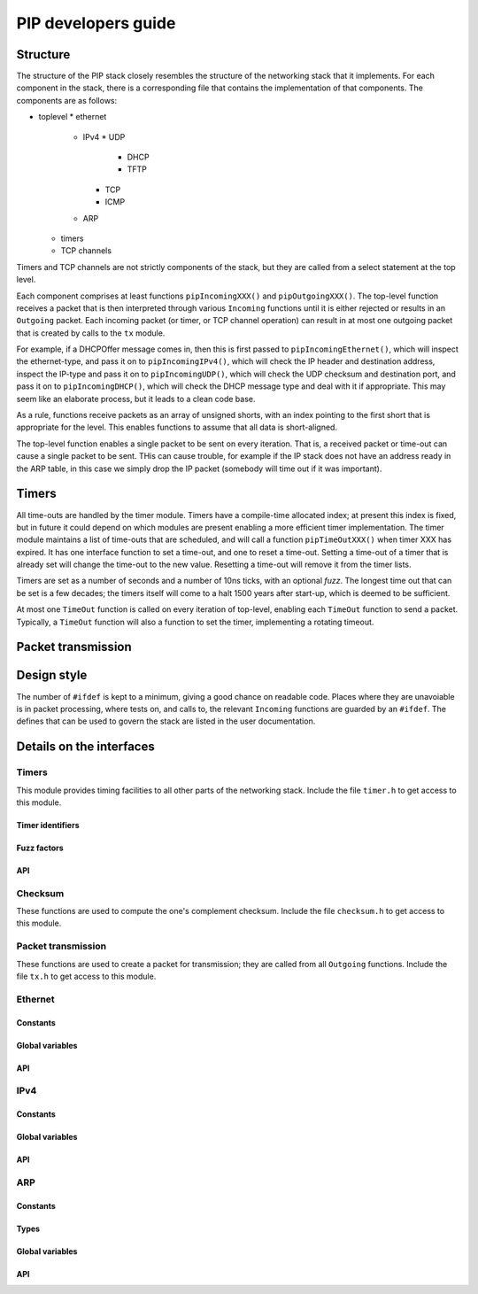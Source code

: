 PIP developers guide
====================

Structure
---------

The structure of the PIP stack closely resembles the structure of the
networking stack that it implements. For each component in the stack, there
is a corresponding file that contains the implementation of that
components. The components are as follows:

* toplevel
  * ethernet
    * IPv4
      * UDP
        * DHCP
        * TFTP
      * TCP
      * ICMP
    * ARP
  * timers
  * TCP channels

Timers and TCP channels are not strictly components of the stack, but they
are called from a select statement at the top level.

Each component comprises at least functions ``pipIncomingXXX()`` and
``pipOutgoingXXX()``. The top-level function receives a packet that is then
interpreted through various ``Incoming`` functions until it is either
rejected or results in an ``Outgoing`` packet. Each incoming packet (or
timer, or TCP channel operation) can result in at most one outgoing packet
that is created by calls to the ``tx`` module.

For example, if a DHCPOffer message comes in, then this is first passed to
``pipIncomingEthernet()``, which will inspect the ethernet-type, and pass
it on to ``pipIncomingIPv4()``, which will check the IP header and
destination address, inspect the IP-type and pass it on to
``pipIncomingUDP()``, which will check the UDP checksum and destination
port, and pass it on to ``pipIncomingDHCP()``, which will check the DHCP
message type and deal with it if appropriate. This may seem like an
elaborate process, but it leads to a clean code base.

As a rule, functions receive packets as an array of unsigned shorts, with
an index pointing to the first short that is appropriate for the level.
This enables functions to assume that all data is short-aligned.

The top-level function enables a single packet to be sent on every
iteration. That is, a received packet or time-out can cause a single packet
to be sent. THis can cause trouble, for example if the IP stack does not
have an address ready in the ARP table, in this case we simply drop the IP
packet (somebody will time out if it was important).

Timers
------

All time-outs are handled by the timer module. Timers have a compile-time
allocated index; at present this index is fixed, but in future it could
depend on which modules are present enabling a more efficient timer
implementation. The timer module maintains a list of time-outs that are
scheduled, and will call a function ``pipTimeOutXXX()`` when timer XXX has
expired. It has one interface function to set a time-out, and one to reset
a time-out. Setting a time-out of a timer that is already set will change
the time-out to the new value. Resetting a time-out will remove it from the
timer lists.

Timers are set as a number of seconds and a number of 10ns ticks, with an
optional *fuzz*. The longest time out that can be set is a few decades; the
timers itself will come to a halt 1500 years after start-up, which is
deemed to be sufficient. 

At most one ``TimeOut`` function is called on every iteration of top-level,
enabling each ``TimeOut`` function to send a packet. Typically, a ``TimeOut``
function will also a function to set the timer, implementing a rotating
timeout.

Packet transmission
-------------------





Design style
------------

The number of ``#ifdef`` is kept to a minimum, giving a good chance on
readable code. Places where they are unavoiable is in packet processing,
where tests on, and calls to, the relevant ``Incoming`` functions are
guarded by an ``#ifdef``. The defines that can be used to govern the stack
are listed in the user documentation.


Details on the interfaces
-------------------------

Timers
``````

This module provides timing facilities to all other parts of the networking
stack. 
Include the file ``timer.h`` to get access to this module.

Timer identifiers
+++++++++++++++++

.. doxygendefine:: PIP_DHCP_TIMER_T1   
.. doxygendefine:: PIP_DHCP_TIMER_T2   
.. doxygendefine:: PIP_ARP_TIMER       
.. doxygendefine:: PIP_TCP_TIMER_TIMEWAIT
.. doxygendefine:: PIP_TFTP_TIMER      

Fuzz factors
++++++++++++

.. doxygendefine:: PIP_FUZZ_NONE       
.. doxygendefine:: PIP_FUZZ_1MS        
.. doxygendefine:: PIP_FUZZ_10MS       
.. doxygendefine:: PIP_FUZZ_100MS      
.. doxygendefine:: PIP_FUZZ_1S         
.. doxygendefine:: PIP_FUZZ_10S        

API
+++

.. doxygenfunction:: pipTimeOut
.. doxygenfunction:: pipSetTimeOut
.. doxygenfunction:: pipResetTimeOut

Checksum
````````

These functions are used to compute the one's complement checksum.
Include the file ``checksum.h`` to get access to this module.

.. doxygenfunction:: onesAdd
.. doxygenfunction:: onesChecksum

Packet transmission
```````````````````

These functions are used to create a packet for transmission; they are
called from all ``Outgoing`` functions.
Include the file ``tx.h`` to get access to this module.

.. doxygenfunction:: txInt
.. doxygenfunction:: txShort
.. doxygenfunction:: txShortRev
.. doxygenfunction:: txShortZeroes
.. doxygenfunction:: txByte
.. doxygenfunction:: txData
.. doxygenfunction:: txClear
.. doxygenfunction:: txPrint
.. doxygenfunction:: doTx

Ethernet
````````

Constants
+++++++++

.. doxygendefine:: PIP_ETHTYPE_IPV4_REV
.. doxygendefine:: PIP_ETHTYPE_ARP_REV

Global variables
++++++++++++++++

.. doxygenvariable:: myMacAddress

API
+++

.. doxygenfunction:: pipIncomingEthernet
.. doxygenfunction:: pipOutgoingEthernet


IPv4
````

Constants
+++++++++

.. doxygendefine:: PIP_IPTYPE_TCP 
.. doxygendefine:: PIP_IPTYPE_UDP 
.. doxygendefine:: PIP_IPTYPE_ICMP
.. doxygendefine:: PIP_IPTYPE_IGMP

Global variables
++++++++++++++++

.. doxygenvariable:: myIP
.. doxygenvariable:: mySubnetIP

API
+++

.. doxygenfunction:: pipIncomingIPv4(unsigned short packet[], int offset);
.. doxygenfunction:: pipOutgoingIPv4(int ipType, unsigned ipDst, int length);


ARP
```

Constants
+++++++++

.. doxygendefine:: ARPENTRIES

Types
+++++

.. doxygenstruct:: arp

Global variables
++++++++++++++++

.. doxygenvariable:: pipArpTable

API
+++

.. doxygenfunction:: pipInitARP
.. doxygenfunction:: pipIncomingARP
.. doxygenfunction:: pipTimeOutARP
.. doxygenfunction:: pipCreateARP
.. doxygenfunction:: pipARPStoreEntry

